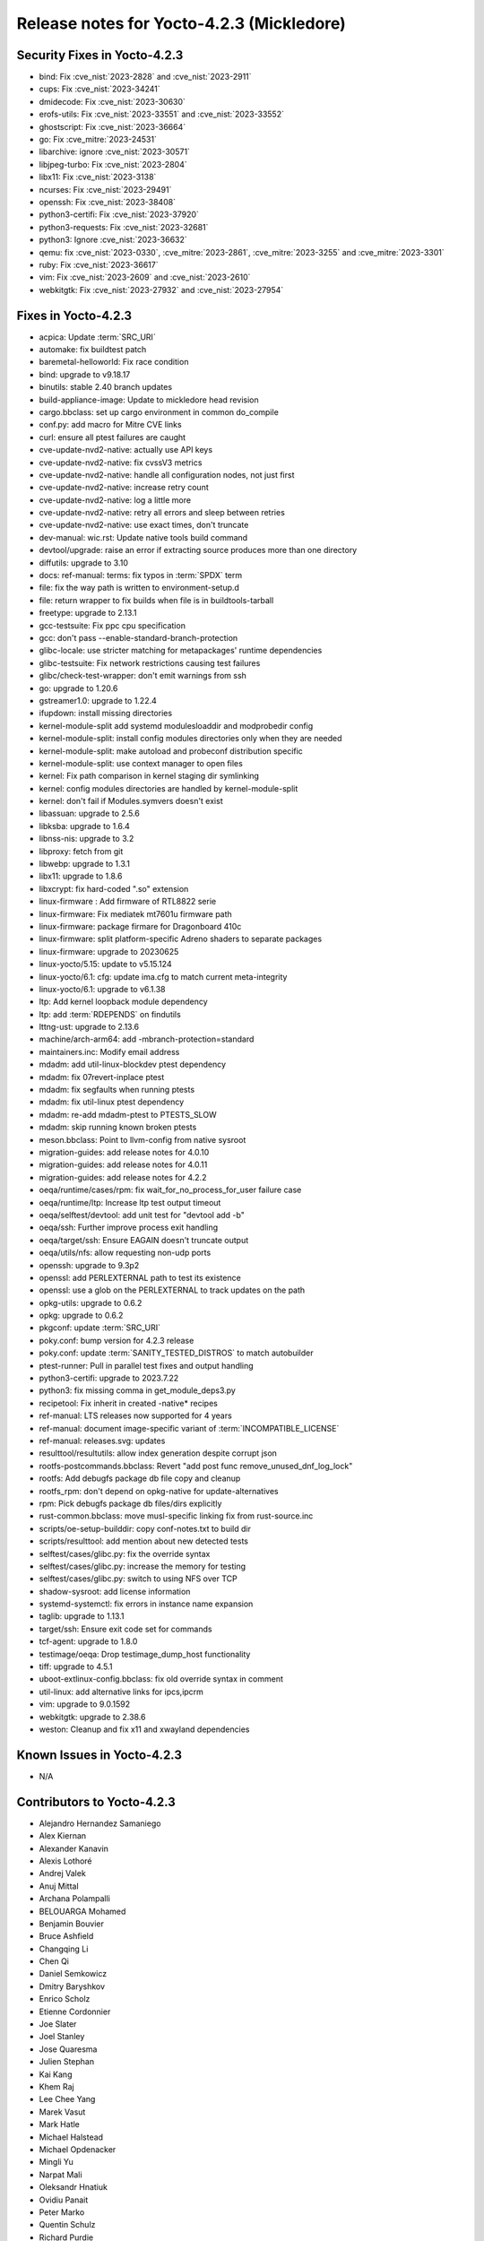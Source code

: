 .. SPDX-License-Identifier: CC-BY-SA-2.0-UK

Release notes for Yocto-4.2.3 (Mickledore)
------------------------------------------

Security Fixes in Yocto-4.2.3
~~~~~~~~~~~~~~~~~~~~~~~~~~~~~

-  bind: Fix :cve_nist:`2023-2828` and :cve_nist:`2023-2911`
-  cups: Fix :cve_nist:`2023-34241`
-  dmidecode: Fix :cve_nist:`2023-30630`
-  erofs-utils: Fix :cve_nist:`2023-33551` and :cve_nist:`2023-33552`
-  ghostscript: Fix :cve_nist:`2023-36664`
-  go: Fix :cve_mitre:`2023-24531`
-  libarchive: ignore :cve_nist:`2023-30571`
-  libjpeg-turbo: Fix :cve_nist:`2023-2804`
-  libx11: Fix :cve_nist:`2023-3138`
-  ncurses: Fix :cve_nist:`2023-29491`
-  openssh: Fix :cve_nist:`2023-38408`
-  python3-certifi: Fix :cve_nist:`2023-37920`
-  python3-requests: Fix :cve_nist:`2023-32681`
-  python3: Ignore :cve_nist:`2023-36632`
-  qemu: fix :cve_nist:`2023-0330`, :cve_mitre:`2023-2861`, :cve_mitre:`2023-3255` and :cve_mitre:`2023-3301`
-  ruby: Fix :cve_nist:`2023-36617`
-  vim: Fix :cve_nist:`2023-2609` and :cve_nist:`2023-2610`
-  webkitgtk: Fix :cve_nist:`2023-27932` and :cve_nist:`2023-27954`


Fixes in Yocto-4.2.3
~~~~~~~~~~~~~~~~~~~~

-  acpica: Update :term:`SRC_URI`
-  automake: fix buildtest patch
-  baremetal-helloworld: Fix race condition
-  bind: upgrade to v9.18.17
-  binutils: stable 2.40 branch updates
-  build-appliance-image: Update to mickledore head revision
-  cargo.bbclass: set up cargo environment in common do_compile
-  conf.py: add macro for Mitre CVE links
-  curl: ensure all ptest failures are caught
-  cve-update-nvd2-native: actually use API keys
-  cve-update-nvd2-native: fix cvssV3 metrics
-  cve-update-nvd2-native: handle all configuration nodes, not just first
-  cve-update-nvd2-native: increase retry count
-  cve-update-nvd2-native: log a little more
-  cve-update-nvd2-native: retry all errors and sleep between retries
-  cve-update-nvd2-native: use exact times, don't truncate
-  dev-manual: wic.rst: Update native tools build command
-  devtool/upgrade: raise an error if extracting source produces more than one directory
-  diffutils: upgrade to 3.10
-  docs: ref-manual: terms: fix typos in :term:`SPDX` term
-  file: fix the way path is written to environment-setup.d
-  file: return wrapper to fix builds when file is in buildtools-tarball
-  freetype: upgrade to 2.13.1
-  gcc-testsuite: Fix ppc cpu specification
-  gcc: don't pass --enable-standard-branch-protection
-  glibc-locale: use stricter matching for metapackages' runtime dependencies
-  glibc-testsuite: Fix network restrictions causing test failures
-  glibc/check-test-wrapper: don't emit warnings from ssh
-  go: upgrade to 1.20.6
-  gstreamer1.0: upgrade to 1.22.4
-  ifupdown: install missing directories
-  kernel-module-split add systemd modulesloaddir and modprobedir config
-  kernel-module-split: install config modules directories only when they are needed
-  kernel-module-split: make autoload and probeconf distribution specific
-  kernel-module-split: use context manager to open files
-  kernel: Fix path comparison in kernel staging dir symlinking
-  kernel: config modules directories are handled by kernel-module-split
-  kernel: don't fail if Modules.symvers doesn't exist
-  libassuan: upgrade to 2.5.6
-  libksba: upgrade to 1.6.4
-  libnss-nis: upgrade to 3.2
-  libproxy: fetch from git
-  libwebp: upgrade to 1.3.1
-  libx11: upgrade to 1.8.6
-  libxcrypt: fix hard-coded ".so" extension
-  linux-firmware : Add firmware of RTL8822 serie
-  linux-firmware: Fix mediatek mt7601u firmware path
-  linux-firmware: package firmare for Dragonboard 410c
-  linux-firmware: split platform-specific Adreno shaders to separate packages
-  linux-firmware: upgrade to 20230625
-  linux-yocto/5.15: update to v5.15.124
-  linux-yocto/6.1: cfg: update ima.cfg to match current meta-integrity
-  linux-yocto/6.1: upgrade to v6.1.38
-  ltp: Add kernel loopback module dependency
-  ltp: add :term:`RDEPENDS` on findutils
-  lttng-ust: upgrade to 2.13.6
-  machine/arch-arm64: add -mbranch-protection=standard
-  maintainers.inc: Modify email address
-  mdadm: add util-linux-blockdev ptest dependency
-  mdadm: fix 07revert-inplace ptest
-  mdadm: fix segfaults when running ptests
-  mdadm: fix util-linux ptest dependency
-  mdadm: re-add mdadm-ptest to PTESTS_SLOW
-  mdadm: skip running known broken ptests
-  meson.bbclass: Point to llvm-config from native sysroot
-  migration-guides: add release notes for 4.0.10
-  migration-guides: add release notes for 4.0.11
-  migration-guides: add release notes for 4.2.2
-  oeqa/runtime/cases/rpm: fix wait_for_no_process_for_user failure case
-  oeqa/runtime/ltp: Increase ltp test output timeout
-  oeqa/selftest/devtool: add unit test for "devtool add -b"
-  oeqa/ssh: Further improve process exit handling
-  oeqa/target/ssh: Ensure EAGAIN doesn't truncate output
-  oeqa/utils/nfs: allow requesting non-udp ports
-  openssh: upgrade to 9.3p2
-  openssl: add PERLEXTERNAL path to test its existence
-  openssl: use a glob on the PERLEXTERNAL to track updates on the path
-  opkg-utils: upgrade to 0.6.2
-  opkg: upgrade to 0.6.2
-  pkgconf: update :term:`SRC_URI`
-  poky.conf: bump version for 4.2.3 release
-  poky.conf: update :term:`SANITY_TESTED_DISTROS` to match autobuilder
-  ptest-runner: Pull in parallel test fixes and output handling
-  python3-certifi: upgrade to 2023.7.22
-  python3: fix missing comma in get_module_deps3.py
-  recipetool: Fix inherit in created -native* recipes
-  ref-manual: LTS releases now supported for 4 years
-  ref-manual: document image-specific variant of :term:`INCOMPATIBLE_LICENSE`
-  ref-manual: releases.svg: updates
-  resulttool/resultutils: allow index generation despite corrupt json
-  rootfs-postcommands.bbclass: Revert "add post func remove_unused_dnf_log_lock"
-  rootfs: Add debugfs package db file copy and cleanup
-  rootfs_rpm: don't depend on opkg-native for update-alternatives
-  rpm: Pick debugfs package db files/dirs explicitly
-  rust-common.bbclass: move musl-specific linking fix from rust-source.inc
-  scripts/oe-setup-builddir: copy conf-notes.txt to build dir
-  scripts/resulttool: add mention about new detected tests
-  selftest/cases/glibc.py: fix the override syntax
-  selftest/cases/glibc.py: increase the memory for testing
-  selftest/cases/glibc.py: switch to using NFS over TCP
-  shadow-sysroot: add license information
-  systemd-systemctl: fix errors in instance name expansion
-  taglib: upgrade to 1.13.1
-  target/ssh: Ensure exit code set for commands
-  tcf-agent: upgrade to 1.8.0
-  testimage/oeqa: Drop testimage_dump_host functionality
-  tiff: upgrade to 4.5.1
-  uboot-extlinux-config.bbclass: fix old override syntax in comment
-  util-linux: add alternative links for ipcs,ipcrm
-  vim: upgrade to 9.0.1592
-  webkitgtk: upgrade to 2.38.6
-  weston: Cleanup and fix x11 and xwayland dependencies


Known Issues in Yocto-4.2.3
~~~~~~~~~~~~~~~~~~~~~~~~~~~

- N/A


Contributors to Yocto-4.2.3
~~~~~~~~~~~~~~~~~~~~~~~~~~~

-  Alejandro Hernandez Samaniego
-  Alex Kiernan
-  Alexander Kanavin
-  Alexis Lothoré
-  Andrej Valek
-  Anuj Mittal
-  Archana Polampalli
-  BELOUARGA Mohamed
-  Benjamin Bouvier
-  Bruce Ashfield
-  Changqing Li
-  Chen Qi
-  Daniel Semkowicz
-  Dmitry Baryshkov
-  Enrico Scholz
-  Etienne Cordonnier
-  Joe Slater
-  Joel Stanley
-  Jose Quaresma
-  Julien Stephan
-  Kai Kang
-  Khem Raj
-  Lee Chee Yang
-  Marek Vasut
-  Mark Hatle
-  Michael Halstead
-  Michael Opdenacker
-  Mingli Yu
-  Narpat Mali
-  Oleksandr Hnatiuk
-  Ovidiu Panait
-  Peter Marko
-  Quentin Schulz
-  Richard Purdie
-  Ross Burton
-  Sanjana
-  Sakib Sajal
-  Staffan Rydén
-  Steve Sakoman
-  Stéphane Veyret
-  Sudip Mukherjee
-  Thomas Roos
-  Tom Hochstein
-  Trevor Gamblin
-  Wang Mingyu
-  Yi Zhao
-  Yoann Congal
-  Yogita Urade
-  Yuta Hayama


Repositories / Downloads for Yocto-4.2.3
~~~~~~~~~~~~~~~~~~~~~~~~~~~~~~~~~~~~~~~~~

poky

-  Repository Location: :yocto_git:`/poky`
-  Branch: :yocto_git:`mickledore </poky/log/?h=mickledore>`
-  Tag:  :yocto_git:`yocto-4.2.3 </poky/log/?h=yocto-4.2.3>`
-  Git Revision: :yocto_git:`aa63b25cbe25d89ab07ca11ee72c17cab68df8de </poky/commit/?id=aa63b25cbe25d89ab07ca11ee72c17cab68df8de>`
-  Release Artefact: poky-aa63b25cbe25d89ab07ca11ee72c17cab68df8de
-  sha: 9e2b40fc25f7984b3227126ec9b8aa68d3747c8821fb7bf8cb635fc143f894c3
-  Download Locations:
   http://downloads.yoctoproject.org/releases/yocto/yocto-4.2.3/poky-aa63b25cbe25d89ab07ca11ee72c17cab68df8de.tar.bz2
   http://mirrors.kernel.org/yocto/yocto/yocto-4.2.3/poky-aa63b25cbe25d89ab07ca11ee72c17cab68df8de.tar.bz2

openembedded-core

-  Repository Location: :oe_git:`/openembedded-core`
-  Branch: :oe_git:`mickledore </openembedded-core/log/?h=mickledore>`
-  Tag:  :oe_git:`yocto-4.2.3 </openembedded-core/log/?h=yocto-4.2.3>`
-  Git Revision: :oe_git:`7e3489c0c5970389c8a239dc7b367bcadf554eb5 </openembedded-core/commit/?id=7e3489c0c5970389c8a239dc7b367bcadf554eb5>`
-  Release Artefact: oecore-7e3489c0c5970389c8a239dc7b367bcadf554eb5
-  sha: 68620aca7c9db6b9a65d9853cacff4e60578f0df39e3e37114e062e1667ba724
-  Download Locations:
   http://downloads.yoctoproject.org/releases/yocto/yocto-4.2.3/oecore-7e3489c0c5970389c8a239dc7b367bcadf554eb5.tar.bz2
   http://mirrors.kernel.org/yocto/yocto/yocto-4.2.3/oecore-7e3489c0c5970389c8a239dc7b367bcadf554eb5.tar.bz2

meta-mingw

-  Repository Location: :yocto_git:`/meta-mingw`
-  Branch: :yocto_git:`mickledore </meta-mingw/log/?h=mickledore>`
-  Tag:  :yocto_git:`yocto-4.2.3 </meta-mingw/log/?h=yocto-4.2.3>`
-  Git Revision: :yocto_git:`92258028e1b5664a9f832541d5c4f6de0bd05e07 </meta-mingw/commit/?id=92258028e1b5664a9f832541d5c4f6de0bd05e07>`
-  Release Artefact: meta-mingw-92258028e1b5664a9f832541d5c4f6de0bd05e07
-  sha: ee081460b5dff4fb8dd4869ce5631718dbaaffbede9532b879b854c18f1b3f5d
-  Download Locations:
   http://downloads.yoctoproject.org/releases/yocto/yocto-4.2.3/meta-mingw-92258028e1b5664a9f832541d5c4f6de0bd05e07.tar.bz2
   http://mirrors.kernel.org/yocto/yocto/yocto-4.2.3/meta-mingw-92258028e1b5664a9f832541d5c4f6de0bd05e07.tar.bz2

bitbake

-  Repository Location: :oe_git:`/bitbake`
-  Branch: :oe_git:`2.4 </bitbake/log/?h=2.4>`
-  Tag:  :oe_git:`yocto-4.2.3 </bitbake/log/?h=yocto-4.2.3>`
-  Git Revision: :oe_git:`08033b63ae442c774bd3fce62844eac23e6882d7 </bitbake/commit/?id=08033b63ae442c774bd3fce62844eac23e6882d7>`
-  Release Artefact: bitbake-08033b63ae442c774bd3fce62844eac23e6882d7
-  sha: 1d070c133bfb6502ac04befbf082cbfda7582c8b1c48296a788384352e5061fd
-  Download Locations:
   http://downloads.yoctoproject.org/releases/yocto/yocto-4.2.3/bitbake-08033b63ae442c774bd3fce62844eac23e6882d7.tar.bz2
   http://mirrors.kernel.org/yocto/yocto/yocto-4.2.3/bitbake-08033b63ae442c774bd3fce62844eac23e6882d7.tar.bz2

yocto-docs

-  Repository Location: :yocto_git:`/yocto-docs`
-  Branch: :yocto_git:`mickledore </yocto-docs/log/?h=mickledore>`
-  Tag: :yocto_git:`yocto-4.2.3 </yocto-docs/log/?h=yocto-4.2.3>`
-  Git Revision: :yocto_git:`8e6752a9e55d16f3713e248b37f9d4d2745a2375 </yocto-docs/commit/?id=8e6752a9e55d16f3713e248b37f9d4d2745a2375>`

